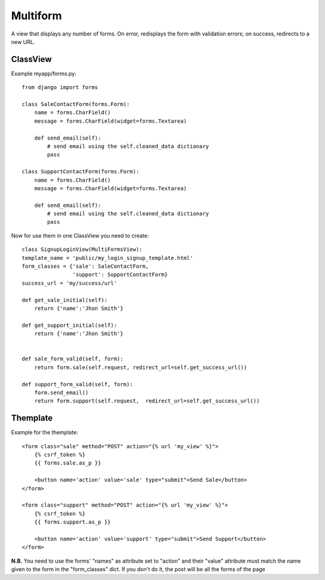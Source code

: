 *********
Multiform
*********

A view that displays any number of forms. On error, redisplays the form with validation errors; on success, redirects to a new URL.

ClassView
---------

Example myapp/forms.py::

    from django import forms

    class SaleContactForm(forms.Form):
        name = forms.CharField()
        message = forms.CharField(widget=forms.Textarea)

        def send_email(self):
            # send email using the self.cleaned_data dictionary
            pass

    class SupportContactForm(forms.Form):
        name = forms.CharField()
        message = forms.CharField(widget=forms.Textarea)

        def send_email(self):
            # send email using the self.cleaned_data dictionary
            pass

Now for use them in one ClassView you need to create::

    class SignupLoginView(MultiFormsView):
    template_name = 'public/my_login_signup_template.html'
    form_classes = {'sale': SaleContactForm,
                    'support': SupportContactForm}
    success_url = 'my/success/url'

    def get_sale_initial(self):
        return {'name':'Jhon Smith'}

    def get_support_initial(self):
        return {'name':'Jhon Smith'}


    def sale_form_valid(self, form):
        return form.sale(self.request, redirect_url=self.get_success_url())

    def support_form_valid(self, form):
        form.send_email()
        return form.support(self.request,  redirect_url=self.get_success_url())


Themplate
---------

Example for the themplate:: 

    <form class="sale" method="POST" action="{% url 'my_view' %}">
        {% csrf_token %}
        {{ forms.sale.as_p }}

        <button name='action' value='sale' type="submit">Send Sale</button>
    </form>

    <form class="support" method="POST" action="{% url 'my_view' %}">
        {% csrf_token %}
        {{ forms.support.as_p }}

        <button name='action' value='support' type="submit">Send Support</button>
    </form>

**N.B.** You need to use the forms' "names" as attribute set to "action" and their "value" attribute must match the name given to the form in the "form_classes" dict.
If you don't do it, the post will be all the forms of the page